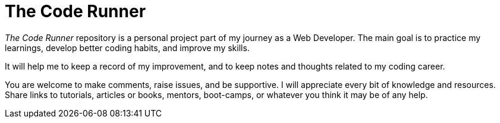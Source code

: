 = The Code Runner

[.lead]
_The Code Runner_ repository is a personal project part of my journey as a
Web Developer. The main goal is to practice my learnings, develop better
coding habits, and improve my skills.

It will help me to keep a record of my improvement, and to keep notes and
thoughts related to my coding career.

You are welcome to make comments, raise issues, and be supportive. I will
appreciate every bit of knowledge and resources. Share links to
tutorials, articles or books, mentors, boot-camps, or whatever you think
it may be of any help.


